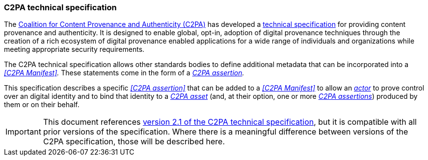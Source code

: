 === C2PA technical specification

The https://c2pa.org[Coalition for Content Provenance and Authenticity (C2PA)] has developed a link:https://c2pa.org/specifications/specifications/2.1/specs/C2PA_Specification.html[technical specification] for providing content provenance and authenticity.
It is designed to enable global, opt-in, adoption of digital provenance techniques through the creation of a rich ecosystem of digital provenance enabled applications for a wide range of individuals and organizations while meeting appropriate security requirements.

The C2PA technical specification allows other standards bodies to define additional metadata that can be incorporated into a _<<C2PA Manifest>>._
These statements come in the form of a _<<_c2pa_assertion,C2PA assertion>>._

This specification describes a specific _<<C2PA assertion>>_ that can be added to a _<<C2PA Manifest>>_ to allow an _<<_actor,actor>>_ to prove control over an digital identity and to bind that identity to a _<<_c2pa_asset,C2PA asset>>_ (and, at their option, one or more _<<_c2pa_assertion,C2PA assertions>>_) produced by them or on their behalf.

IMPORTANT: This document references link:https://c2pa.org/specifications/specifications/2.1/specs/C2PA_Specification.html[version 2.1 of the C2PA technical specification], but it is compatible with all prior versions of the specification.
Where there is a meaningful difference between versions of the C2PA specification, those will be described here.
